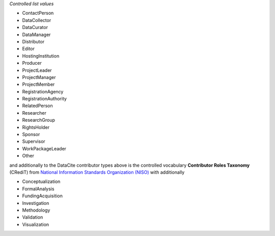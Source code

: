 
*Controlled list values*

* ContactPerson
* DataCollector
* DataCurator
* DataManager
* Distributor
* Editor
* HostingInstitution
* Producer
* ProjectLeader
* ProjectManager
* ProjectMember
* RegistrationAgency
* RegistrationAuthority
* RelatedPerson
* Researcher
* ResearchGroup
* RightsHolder
* Sponsor
* Supervisor
* WorkPackageLeader
* Other

and additionally to the DataCite contributor types above is the controlled vocabulary **Contributor Roles Taxonomy** (CRediT) 
from `National Information Standards Organization (NISO) <http://credit.niso.org>`_ with additionally

* Conceptualization
* FormalAnalysis
* FundingAcquisition
* Investigation
* Methodology
* Validation
* Visualization


